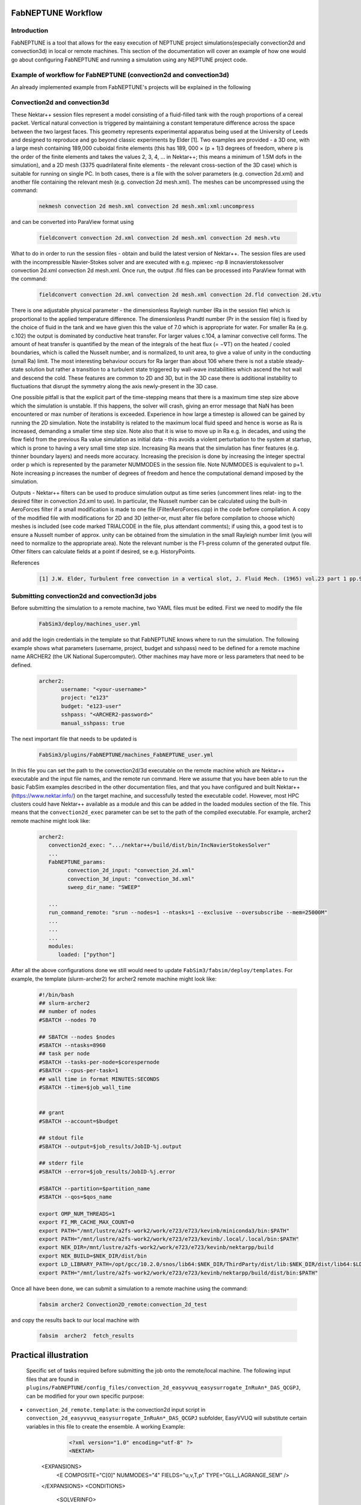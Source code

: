 .. _workflow:


FabNEPTUNE Workflow
==============

Introduction
------------
FabNEPTUNE is a tool that allows for the easy execution of NEPTUNE project simulations(especially convection2d and convection3d) in local or remote machines. This section of the documentation will cover an example of how one would go about configuring FabNEPTUNE and running a simulation using any NEPTUNE project code.


Example of workflow for FabNEPTUNE (convection2d and convection3d)
------------------------------------------------------------------
An already implemented example from FabNEPTUNE's projects will be explained in the following 

Convection2d and convection3d
-----------------------------
These Nektar++ session files represent a model consisting of a fluid-filled tank with the rough proportions of a cereal packet. Vertical natural convection is triggered by maintaining a constant temperature difference across the space between the two largest faces. This geometry represents experimental apparatus being used at the University of Leeds and designed to reproduce and go beyond classic experiments by Elder [1].
Two examples are provided - a 3D one, with a large mesh containing 189,000 cuboidal finite elements (this has 189, 000 × (p + 1)3 degrees of freedom, where p is the order of the finite elements and takes the values 2, 3, 4, ... in Nektar++; this means a minimum of 1.5M dofs in the simulation), and a 2D  mesh (3375 quadrilateral finite elements - the relevant cross-section of the 3D case) which is suitable for running on single PC. In both cases, there is a file with the solver parameters (e.g. convection 2d.xml) and another file containing the relevant mesh (e.g. convection 2d mesh.xml). 
The meshes can be uncompressed using the command:

    .. code-block:: console
		
		nekmesh convection 2d mesh.xml convection 2d mesh.xml:xml:uncompress

and can be converted into ParaView format using

    .. code-block:: console
		
		fieldconvert convection 2d.xml convection 2d mesh.xml convection 2d mesh.vtu


What to do in order to run the session files - obtain and build the latest version of Nektar++. The session files are used with the incompressible Navier-Stokes solver and are executed with e.g. mpiexec -np 8 incnavierstokessolver convection 2d.xml convection 2d mesh.xml. Once run, the output .fld files can be processed into ParaView format with the command:

    .. code-block:: console
		
		fieldconvert convection 2d.xml convection 2d mesh.xml convection 2d.fld convection 2d.vtu

There is one adjustable physical parameter - the dimensionless Rayleigh number (Ra in the session file) which is proportional to the applied temperature difference. The dimensionless Prandtl number (Pr in the session file) is fixed by the choice of fluid in the tank and we have given this the value of 7.0 which is appropriate for water. For smaller Ra (e.g. c.102) the output is dominated by conductive heat transfer. For larger values c.104, a laminar convective cell forms. The amount of heat transfer is quantified by the mean of the integrals of the heat flux (= −∇T) on the heated / cooled boundaries, which is called the Nusselt number, and is normalized, to unit area, to give a value of unity in the conducting (small Ra) limit. The most interesting behaviour occurs for Ra larger than about 106 where there is not a stable steady-state solution but rather a transition to a turbulent state triggered by wall-wave instabilities which ascend the hot wall and descend the cold. These features are common to 2D and 3D, but in the 3D case there is additional instability to fluctuations that disrupt the symmetry along the axis newly-present in the 3D case.

One possible pitfall is that the explicit part of the time-stepping means that there is a maximum time step size above which the simulation is unstable. If this happens, the solver will crash, giving an error message that NaN has been encountered or max number of iterations is exceeded. Experience in how large a timestep is allowed can be gained by running the 2D simulation. Note the instability is related to the maximum local fluid speed and hence is worse as Ra is increased, demanding a smaller time step size. Note also that it is wise to move up in Ra e.g. in decades, and using the flow field from the previous Ra value simulation as initial data - this avoids a violent perturbation to the system at startup, which is prone to having a very small time step size.
Increasing Ra means that the simulation has finer features (e.g. thinner boundary layers) and needs more accuracy. Increasing the precision is done by increasing the integer spectral order p which is represented by the parameter NUMMODES in the session file. Note NUMMODES is equivalent to p+1. Note increasing p increases the number of degrees of freedom and hence the computational demand imposed by the simulation.

.. image:: ../../images/conv.png
   :align: center
   :alt: Miniconda
   :target: https://docs.conda.io/en/latest/miniconda.html
   :class: with-shadow
   :scale: 50

Outputs - Nektar++ filters can be used to produce simulation output as time series (uncomment lines relat- ing to the desired filter in convection 2d.xml to use). In particular, the Nusselt number can be calculated using the built-in AeroForces filter if a small modification is made to one file (FilterAeroForces.cpp) in the code before compilation. A copy of the modified file with modifications for 2D and 3D (either-or, must alter file before compilation to choose which) meshes is included (see code marked TRIALCODE in the file, plus attendant comments); if using this, a good test is to ensure a Nusselt number of approx. unity can be obtained from the simulation in the small Rayleigh number limit (you will need to normalize to the appropriate area). Note the relevant number is the F1-press column of the generated output file. Other filters can calculate fields at a point if desired, se e.g. HistoryPoints.

References
    .. code-block:: console
		
		[1] J.W. Elder, Turbulent free convection in a vertical slot, J. Fluid Mech. (1965) vol.23 part 1 pp.99-111.
    
    
Submitting convection2d and convection3d jobs
------------------------------------------------------------------

Before submitting the simulation to a remote machine, two YAML files must be edited. First we need to modify the file

      .. code-block:: yaml
      
           FabSim3/deploy/machines_user.yml 

and add the login credentials in the template so that FabNEPTUNE knows where to run the simulation. 
The following example shows what parameters (username, project, budget and sshpass) need to be defined for a remote machine name ARCHER2 (the UK National Supercomputer). Other machines may have more or less parameters that need to be defined.

	.. code-block:: yaml
	
                  archer2:		
                         username: "<your-username>"
                         project: "e123"
                         budget: "e123-user"
                         sshpass: "<ARCHER2-password>"
                         manual_sshpass: true



The next important file that needs to be updated is 

        .. code-block:: yaml
	
              FabSim3/plugins/FabNEPTUNE/machines_FabNEPTUNE_user.yml 

In this file you can set the path to the convection2d/3d executable on the remote machine which are Nektar++ executable and the input file names, and the remote run command. Here we assume that you have been able to run the basic FabSim examples described in the other documentation files, and that you have configured and built Nektar++ (https://www.nektar.info/) on the target machine, and successfully tested the executable code!. However, most HPC clusters could have Nektar++ available as a module and this can be added in the loaded modules section of the file. This means that the ``convection2d_exec`` parameter can be set to the path of the compiled executable. For example, archer2 remote machine might look like:

	.. code-block:: yaml

		archer2:
		   convection2d_exec: ".../nektar++/build/dist/bin/IncNavierStokesSolver"
		   ...
		   FabNEPTUNE_params:
                         convection_2d_input: "convection_2d.xml"
                         convection_3d_input: "convection_3d.xml"
                         sweep_dir_name: "SWEEP"

                   ...
                   run_command_remote: "srun --nodes=1 --ntasks=1 --exclusive --oversubscribe --mem=25000M"
		   ...
		   ...
		   ...
		   modules:
		      loaded: ["python"]

After all the above configurations done we still would need to update ``FabSim3/fabsim/deploy/templates``. For example, the template (slurm-archer2) for archer2 remote machine might look like:

           .. code-block:: bash
	   
	         #!/bin/bash
                 ## slurm-archer2
                 ## number of nodes
                 #SBATCH --nodes 70

                 ## SBATCH --nodes $nodes
                 #SBATCH --ntasks=8960
                 ## task per node
                 #SBATCH --tasks-per-node=$corespernode
                 #SBATCH --cpus-per-task=1
                 ## wall time in format MINUTES:SECONDS
                 #SBATCH --time=$job_wall_time


                 ## grant
                 #SBATCH --account=$budget

                 ## stdout file
                 #SBATCH --output=$job_results/JobID-%j.output

                 ## stderr file
                 #SBATCH --error=$job_results/JobID-%j.error

                 #SBATCH --partition=$partition_name
                 #SBATCH --qos=$qos_name

                 export OMP_NUM_THREADS=1
                 export FI_MR_CACHE_MAX_COUNT=0
                 export PATH="/mnt/lustre/a2fs-work2/work/e723/e723/kevinb/miniconda3/bin:$PATH"
                 export PATH="/mnt/lustre/a2fs-work2/work/e723/e723/kevinb/.local/.local/bin:$PATH"
                 export NEK_DIR=/mnt/lustre/a2fs-work2/work/e723/e723/kevinb/nektarpp/build
                 export NEK_BUILD=$NEK_DIR/dist/bin
                 export LD_LIBRARY_PATH=/opt/gcc/10.2.0/snos/lib64:$NEK_DIR/ThirdParty/dist/lib:$NEK_DIR/dist/lib64:$LD_LIBRARY_PATH
                 export PATH="/mnt/lustre/a2fs-work2/work/e723/e723/kevinb/nektarpp/build/dist/bin:$PATH"

Once all have been done, we can submit a simulation to a remote machine using the command:

    .. code-block:: console
		
		fabsim archer2 Convection2D_remote:convection_2d_test	

and copy the results back to our local machine with

    .. code-block:: console
		
		fabsim  archer2  fetch_results
		
		
Practical illustration
==============	


 Specific set of tasks required before submitting the job onto the remote/local machine. The following input files that are found in ``plugins/FabNEPTUNE/config_files/convection_2d_easyvvuq_easysurrogate_InRuAn*_DAS_QCGPJ``, can be modified for your own specific purpose:


* ``convection_2d_remote.template``: is the convection2d input script in ``convection_2d_easyvvuq_easysurrogate_InRuAn*_DAS_QCGPJ`` subfolder, EasyVVUQ will substitute certain variables in this file to create the ensemble. A working Example:


           .. code-block:: bash
	   
	         <?xml version="1.0" encoding="utf-8" ?>
		 <NEKTAR>
    <EXPANSIONS>
        <E COMPOSITE="C[0]" NUMMODES="4" FIELDS="u,v,T,p" TYPE="GLL_LAGRANGE_SEM" />
    </EXPANSIONS>
    <CONDITIONS>
        <SOLVERINFO>
          <I PROPERTY="SOLVERTYPE"              VALUE="VCSWeakPressure"         />
          <I PROPERTY="EQTYPE"                  VALUE="UnsteadyNavierStokes"    />
          <I PROPERTY="Projection"              VALUE="Continuous"              />
          <I PROPERTY="EvolutionOperator"       VALUE="Nonlinear"               />
          <I PROPERTY="TimeIntegrationMethod"   VALUE="IMEXOrder2"              />
          <I PROPERTY="Driver"                  VALUE="Standard"                />
          <I PROPERTY="SpectralVanishingViscosity" VALUE="True"                 />
          <I PROPERTY="SpectralHPDealiasing"       VALUE="True"                 />
        </SOLVERINFO>
        <VARIABLES>
            <V ID="0"> u </V>
            <V ID="1"> v </V>
            <V ID="2"> T </V>
            <V ID="3"> p </V>
        </VARIABLES>
        <GLOBALSYSSOLNINFO>
            <V VAR="u,v,T,p">
               <I PROPERTY="IterativeSolverTolerance"  VALUE="1e-6"/>
            </V>
        </GLOBALSYSSOLNINFO>
        <PARAMETERS>
            <P> TimeStep        = 0.0001                 </P>
            <P> T_Final         = 1.0                  </P>
            <P> NumSteps        = T_Final/TimeStep     </P>
            <P> IO_infoSteps    = 10                   </P>
            <P> Ra              = ${Rayleigh}E2                </P>
            <P> Pr              = ${Prandtl}                  </P>
            <P> Kinvis          = Pr                   </P>
        </PARAMETERS>
        <BOUNDARYREGIONS>
            <B ID="0"> C[1] </B>
            <B ID="1"> C[2] </B>
            <B ID="2"> C[3] </B>
            <B ID="3"> C[4] </B>
        </BOUNDARYREGIONS>
        <BOUNDARYCONDITIONS>
            <REGION REF="0">
                <D VAR="u" VALUE="0" />
                <D VAR="v" VALUE="0" />
                <N VAR="T" VALUE="0" />
                <N VAR="p" USERDEFINEDTYPE="H" VALUE="0" />
            </REGION>
            <REGION REF="1"> <!-- top (insulated) -->
                <D VAR="u" VALUE="0" />
                <D VAR="v" VALUE="0" />
                <N VAR="T" VALUE="0" />
                <N VAR="p" USERDEFINEDTYPE="H" VALUE="0" />
            </REGION>
            <REGION REF="2">
                <D VAR="u" VALUE="0" />
                <D VAR="v" VALUE="0" />
                <D VAR="T" VALUE="${Temperature}" />
                <N VAR="p" USERDEFINEDTYPE="H" VALUE="0" />
            </REGION>
            <REGION REF="3">
                <D VAR="u" VALUE="0" />
                <D VAR="v" VALUE="0" />
                <D VAR="T" VALUE="0" />
                <N VAR="p" USERDEFINEDTYPE="H" VALUE="0" />
            </REGION>
        </BOUNDARYCONDITIONS>
        <FUNCTION NAME="InitialConditions">
            <E VAR="u" VALUE="0" />
            <E VAR="v" VALUE="0" />
            <E VAR="T" VALUE="1-x" />
            <E VAR="p" VALUE="0" />
        </FUNCTION>
        <FUNCTION NAME="BodyForce">
            <E VAR="u" VALUE="0" EVARS="u v T p" />
            <E VAR="v" VALUE="Ra*Pr*T" EVARS="u v T p" />
            <E VAR="T" VALUE="0" EVARS="u v T p"  />
        </FUNCTION>

        <FUNCTION NAME="DiffusionCoefficient">
            <E VAR="T" VALUE="${DiffusionCoefficient}" />
        </FUNCTION>
    </CONDITIONS>
    <FORCING>
        <FORCE TYPE="Body">
            <BODYFORCE> BodyForce </BODYFORCE>
        </FORCE>
    </FORCING>
    <FILTERS>
       <FILTER TYPE="AeroForces">
            <PARAM NAME="OutputFile"> NusseltTest1L </PARAM>
            <PARAM NAME="OutputFrequency"> 10        </PARAM>
            <PARAM NAME="Boundary"> B[2]              </PARAM>
        </FILTER>
        <FILTER TYPE="AeroForces">
            <PARAM NAME="OutputFile"> NusseltTest1R </PARAM>
            <PARAM NAME="OutputFrequency"> 10        </PARAM>
            <PARAM NAME="Boundary"> B[3]              </PARAM>
        </FILTER>
        <FILTER TYPE="HistoryPoints">
            <PARAM NAME="OutputFile"> PointTest </PARAM>
            <PARAM NAME="OutputFrequency"> 10      </PARAM>
            <PARAM NAME="Points"> 0.5 1.0 0.0   </PARAM>
        </FILTER>
	    <FILTER TYPE="AverageFields">
    	    <PARAM NAME="OutputFile"> AveragedTest </PARAM>
            <PARAM NAME="SampleFrequency"> 10 </PARAM>
	    </FILTER>
    </FILTERS>
</NEKTAR>



* ``campaign_params_remote.yml``: is the configuration file, in ``convection_2d_easyvvuq_easysurrogate_InRuAn*_DAS_QCGPJ`` subfolder, for EasyVVUQ sampler. If you need different sampler, parameter to be varied, or polynomial order, you can set them in this file. A working Example:

	.. code-block:: yaml

		 parameters:
                           # <parameter_name:>
                           #   uniform_range: [<lower value>,<upper value>] 
                           Rayleigh:
                                   uniform_range: [0.5, 1.5]
                           Prandtl:
                                   uniform_range: [5, 8.0]
                           DiffusionCoefficient:
                                   uniform_range: [0.5, 2.0]
                           Temperature:
                                   uniform_range: [1.5, 80.0]

                selected_parameters: ["Rayleigh",  'Prandtl', 'DiffusionCoefficient', 'Temperature']

                polynomial_order: 3

                campaign_name: "FabNEPTUNE"

                sub_campaign_name: "FabNEPTUNE_surrogate"

                encoder_delimiter: "@"

                encoder_template_fname : "convection_2d_remote.template"
                encoder_target_filename: "convection_2d.xml"
                decoder_target_filename: "output.csv"

                decoder_output_columns: ['F1-press_L', 'F1-visc_L', 'F1-pres_R', 'F1-visc_R']

                params:
                  Rayleigh:
                     type: "float"
                     min: "0.0"
                     max: "2.5"
                     default: "1.0"

                  Prandtl:
                     type: "float"
                     min: "0.0"
                     max: "8.5"
                     default: "7.0"

                  DiffusionCoefficient:
                     type: "float"
                     min: "0.0"
                     max: "2.5"
                     default: "1.0"

                 Temperature:
                    type: "float"
                    min: "0.0"
                    max: "81.5"
                    default: "1.0"


                sampler_name: "PCESampler"
                distribution_type: "Uniform" # Uniform, DiscreteUniform
                quadrature_rule: "G"
                sparse: False
                growth: False
                midpoint_level1: False
                dimension_adaptive: False


